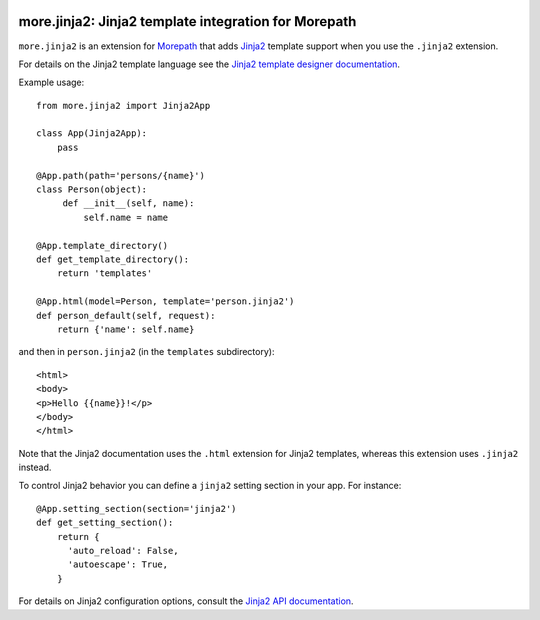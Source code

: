 .. image:: https://github.com/morepath/more.jinja2/workflows/CI/badge.svg?branch=master
   :target: https://github.com/morepath/more.jinja2/actions?workflow=CI
   :alt: CI Status

.. image:: https://coveralls.io/repos/github/morepath/more.jinja2/badge.svg?branch=master
    :target: https://coveralls.io/github/morepath/more.jinja2?branch=master

.. image:: https://img.shields.io/pypi/v/more.jinja2.svg
  :target: https://pypi.org/project/more.jinja2/

.. image:: https://img.shields.io/pypi/pyversions/more.jinja2.svg
  :target: https://pypi.org/project/more.jinja2/


more.jinja2: Jinja2 template integration for Morepath
=====================================================

``more.jinja2`` is an extension for Morepath_ that adds Jinja2_
template support when you use the ``.jinja2`` extension.

For details on the Jinja2 template language see the `Jinja2
template designer documentation`_.

Example usage::

  from more.jinja2 import Jinja2App

  class App(Jinja2App):
      pass

  @App.path(path='persons/{name}')
  class Person(object):
       def __init__(self, name):
           self.name = name

  @App.template_directory()
  def get_template_directory():
      return 'templates'

  @App.html(model=Person, template='person.jinja2')
  def person_default(self, request):
      return {'name': self.name}

and then in ``person.jinja2`` (in the ``templates`` subdirectory)::

  <html>
  <body>
  <p>Hello {{name}}!</p>
  </body>
  </html>

Note that the Jinja2 documentation uses the ``.html`` extension for
Jinja2 templates, whereas this extension uses ``.jinja2`` instead.

To control Jinja2 behavior you can define a ``jinja2`` setting section
in your app. For instance::

  @App.setting_section(section='jinja2')
  def get_setting_section():
      return {
        'auto_reload': False,
        'autoescape': True,
      }

For details on Jinja2 configuration options, consult the `Jinja2 API
documentation`_.

.. _Morepath: http://morepath.readthedocs.org

.. _Jinja2: http://jinja.pocoo.org/

.. _`Jinja2 template designer documentation`: http://jinja.pocoo.org/docs/dev/templates/

.. _`Jinja2 API documentation`: http://jinja.pocoo.org/docs/dev/api/#jinja2.Environment
